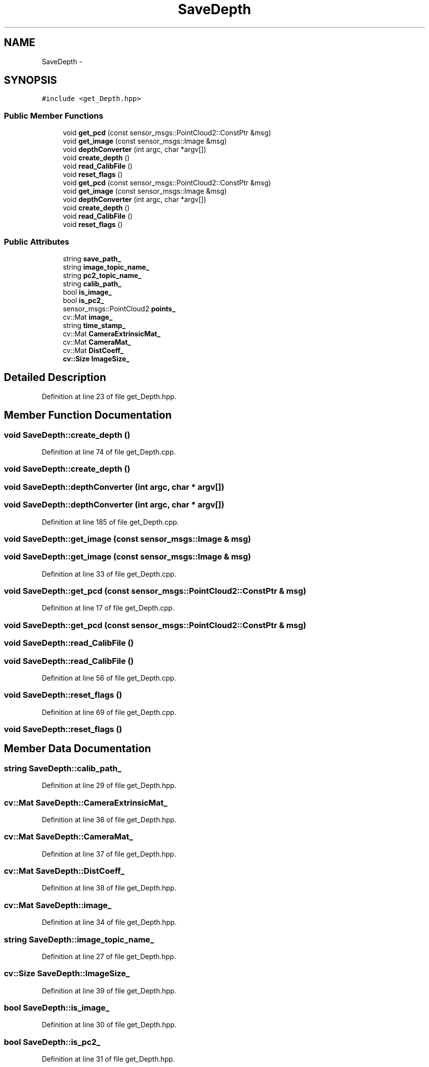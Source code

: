 .TH "SaveDepth" 3 "Fri May 22 2020" "Autoware_Doxygen" \" -*- nroff -*-
.ad l
.nh
.SH NAME
SaveDepth \- 
.SH SYNOPSIS
.br
.PP
.PP
\fC#include <get_Depth\&.hpp>\fP
.SS "Public Member Functions"

.in +1c
.ti -1c
.RI "void \fBget_pcd\fP (const sensor_msgs::PointCloud2::ConstPtr &msg)"
.br
.ti -1c
.RI "void \fBget_image\fP (const sensor_msgs::Image &msg)"
.br
.ti -1c
.RI "void \fBdepthConverter\fP (int argc, char *argv[])"
.br
.ti -1c
.RI "void \fBcreate_depth\fP ()"
.br
.ti -1c
.RI "void \fBread_CalibFile\fP ()"
.br
.ti -1c
.RI "void \fBreset_flags\fP ()"
.br
.ti -1c
.RI "void \fBget_pcd\fP (const sensor_msgs::PointCloud2::ConstPtr &msg)"
.br
.ti -1c
.RI "void \fBget_image\fP (const sensor_msgs::Image &msg)"
.br
.ti -1c
.RI "void \fBdepthConverter\fP (int argc, char *argv[])"
.br
.ti -1c
.RI "void \fBcreate_depth\fP ()"
.br
.ti -1c
.RI "void \fBread_CalibFile\fP ()"
.br
.ti -1c
.RI "void \fBreset_flags\fP ()"
.br
.in -1c
.SS "Public Attributes"

.in +1c
.ti -1c
.RI "string \fBsave_path_\fP"
.br
.ti -1c
.RI "string \fBimage_topic_name_\fP"
.br
.ti -1c
.RI "string \fBpc2_topic_name_\fP"
.br
.ti -1c
.RI "string \fBcalib_path_\fP"
.br
.ti -1c
.RI "bool \fBis_image_\fP"
.br
.ti -1c
.RI "bool \fBis_pc2_\fP"
.br
.ti -1c
.RI "sensor_msgs::PointCloud2 \fBpoints_\fP"
.br
.ti -1c
.RI "cv::Mat \fBimage_\fP"
.br
.ti -1c
.RI "string \fBtime_stamp_\fP"
.br
.ti -1c
.RI "cv::Mat \fBCameraExtrinsicMat_\fP"
.br
.ti -1c
.RI "cv::Mat \fBCameraMat_\fP"
.br
.ti -1c
.RI "cv::Mat \fBDistCoeff_\fP"
.br
.ti -1c
.RI "\fBcv::Size\fP \fBImageSize_\fP"
.br
.in -1c
.SH "Detailed Description"
.PP 
Definition at line 23 of file get_Depth\&.hpp\&.
.SH "Member Function Documentation"
.PP 
.SS "void SaveDepth::create_depth ()"

.PP
Definition at line 74 of file get_Depth\&.cpp\&.
.SS "void SaveDepth::create_depth ()"

.SS "void SaveDepth::depthConverter (int argc, char * argv[])"

.SS "void SaveDepth::depthConverter (int argc, char * argv[])"

.PP
Definition at line 185 of file get_Depth\&.cpp\&.
.SS "void SaveDepth::get_image (const sensor_msgs::Image & msg)"

.SS "void SaveDepth::get_image (const sensor_msgs::Image & msg)"

.PP
Definition at line 33 of file get_Depth\&.cpp\&.
.SS "void SaveDepth::get_pcd (const sensor_msgs::PointCloud2::ConstPtr & msg)"

.PP
Definition at line 17 of file get_Depth\&.cpp\&.
.SS "void SaveDepth::get_pcd (const sensor_msgs::PointCloud2::ConstPtr & msg)"

.SS "void SaveDepth::read_CalibFile ()"

.SS "void SaveDepth::read_CalibFile ()"

.PP
Definition at line 56 of file get_Depth\&.cpp\&.
.SS "void SaveDepth::reset_flags ()"

.PP
Definition at line 69 of file get_Depth\&.cpp\&.
.SS "void SaveDepth::reset_flags ()"

.SH "Member Data Documentation"
.PP 
.SS "string SaveDepth::calib_path_"

.PP
Definition at line 29 of file get_Depth\&.hpp\&.
.SS "cv::Mat SaveDepth::CameraExtrinsicMat_"

.PP
Definition at line 36 of file get_Depth\&.hpp\&.
.SS "cv::Mat SaveDepth::CameraMat_"

.PP
Definition at line 37 of file get_Depth\&.hpp\&.
.SS "cv::Mat SaveDepth::DistCoeff_"

.PP
Definition at line 38 of file get_Depth\&.hpp\&.
.SS "cv::Mat SaveDepth::image_"

.PP
Definition at line 34 of file get_Depth\&.hpp\&.
.SS "string SaveDepth::image_topic_name_"

.PP
Definition at line 27 of file get_Depth\&.hpp\&.
.SS "\fBcv::Size\fP SaveDepth::ImageSize_"

.PP
Definition at line 39 of file get_Depth\&.hpp\&.
.SS "bool SaveDepth::is_image_"

.PP
Definition at line 30 of file get_Depth\&.hpp\&.
.SS "bool SaveDepth::is_pc2_"

.PP
Definition at line 31 of file get_Depth\&.hpp\&.
.SS "string SaveDepth::pc2_topic_name_"

.PP
Definition at line 28 of file get_Depth\&.hpp\&.
.SS "sensor_msgs::PointCloud2 SaveDepth::points_"

.PP
Definition at line 32 of file get_Depth\&.hpp\&.
.SS "string SaveDepth::save_path_"

.PP
Definition at line 26 of file get_Depth\&.hpp\&.
.SS "string SaveDepth::time_stamp_"

.PP
Definition at line 35 of file get_Depth\&.hpp\&.

.SH "Author"
.PP 
Generated automatically by Doxygen for Autoware_Doxygen from the source code\&.
